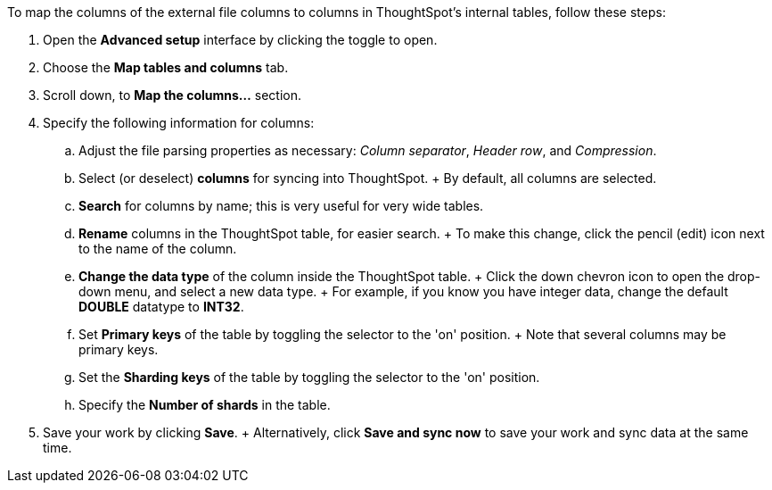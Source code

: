 To map the columns of the external file columns to columns in ThoughtSpot's internal tables, follow these steps:

. Open the *Advanced setup* interface by clicking the toggle to open.
. Choose the *Map tables and columns* tab.
. Scroll down, to *Map the columns...* section.
. Specify the following information for columns:
 .. Adjust the file parsing properties as necessary: _Column separator_,  _Header row_, and _Compression_.
 .. Select (or deselect) *columns* for syncing into ThoughtSpot.
+ By default, all columns are selected.
 .. *Search* for columns by name;
this is very useful for very wide tables.
 .. *Rename* columns in the ThoughtSpot table, for easier search.
+ To make this change, click the pencil (edit) icon next to the name of the column.
 .. *Change the data type* of the column inside the ThoughtSpot table.
+ Click the down chevron icon to open the drop-down menu, and select a new data type.
+ For example, if you know you have integer data, change the default *DOUBLE* datatype to *INT32*.
 .. Set *Primary keys* of the table by toggling the selector to the 'on' position.
+ Note that several columns may be primary keys.
 .. Set the *Sharding keys* of the table by toggling the selector to the 'on' position.
 .. Specify the *Number of shards* in the table.
. Save your work by clicking *Save*.
+ Alternatively, click *Save and sync now* to save your work and sync data at the same time.
